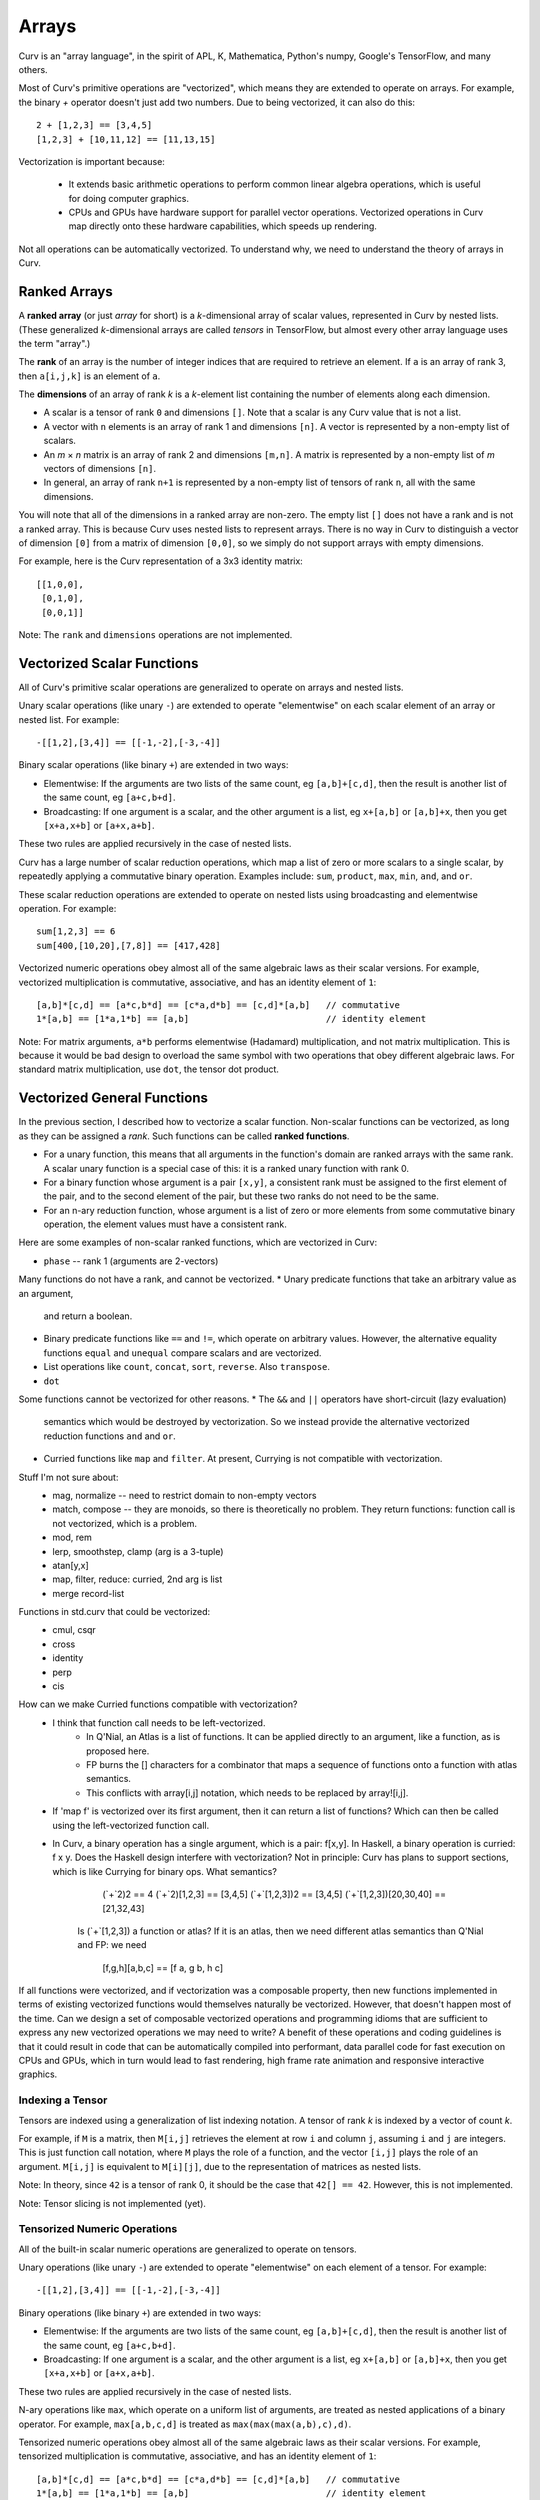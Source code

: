 Arrays
======
Curv is an "array language", in the spirit of APL, K, Mathematica, Python's
numpy, Google's TensorFlow, and many others.

Most of Curv's primitive operations are "vectorized",
which means they are extended to operate on arrays.
For example, the binary `+` operator doesn't just add two numbers.
Due to being vectorized, it can also do this::

    2 + [1,2,3] == [3,4,5]
    [1,2,3] + [10,11,12] == [11,13,15]

Vectorization is important because:

 * It extends basic arithmetic operations to perform common linear algebra
   operations, which is useful for doing computer graphics.
 * CPUs and GPUs have hardware support for parallel vector operations.
   Vectorized operations in Curv map directly onto these hardware capabilities,
   which speeds up rendering.

Not all operations can be automatically vectorized.
To understand why, we need to understand the theory of arrays in Curv.

Ranked Arrays
-------------
A **ranked array** (or just *array* for short) is a *k*-dimensional array
of scalar values, represented in Curv by nested lists.
(These generalized *k*-dimensional arrays are called *tensors* in TensorFlow,
but almost every other array language uses the term "array".)

The **rank** of an array is the number of integer indices that are required
to retrieve an element. If ``a`` is an array of rank 3, then ``a[i,j,k]``
is an element of ``a``.

The **dimensions** of an array of rank *k* is a *k*-element list containing
the number of elements along each dimension.

* A scalar is a tensor of rank ``0`` and dimensions ``[]``.
  Note that a scalar is any Curv value that is not a list.
* A vector with ``n`` elements is an array of rank 1 and dimensions ``[n]``.
  A vector is represented by a non-empty list of scalars.
* An *m* × *n* matrix is an array of rank 2 and dimensions ``[m,n]``.
  A matrix is represented by a non-empty list of *m* vectors of dimensions ``[n]``.
* In general, an array of rank ``n+1`` is represented by a non-empty list
  of tensors of rank ``n``, all with the same dimensions.

You will note that all of the dimensions in a ranked array are non-zero.
The empty list ``[]`` does not have a rank and is not a ranked array.
This is because Curv uses nested lists to represent arrays. There is no way
in Curv to distinguish a vector of dimension ``[0]`` from a matrix of
dimension ``[0,0]``, so we simply do not support arrays with empty dimensions.

For example, here is the Curv representation of a 3x3 identity matrix::
  
    [[1,0,0],
     [0,1,0],
     [0,0,1]]

Note: The ``rank`` and ``dimensions`` operations are not implemented.

Vectorized Scalar Functions
---------------------------
All of Curv's primitive scalar operations are generalized to operate
on arrays and nested lists.

Unary scalar operations (like unary ``-``) are extended to operate "elementwise"
on each scalar element of an array or nested list.  For example::

  -[[1,2],[3,4]] == [[-1,-2],[-3,-4]]

Binary scalar operations (like binary ``+``) are extended in two ways:

* Elementwise: If the arguments are two lists of the same count,
  eg ``[a,b]+[c,d]``,
  then the result is another list of the same count, eg ``[a+c,b+d]``.
* Broadcasting: If one argument is a scalar, and the other argument is a list,
  eg ``x+[a,b]`` or ``[a,b]+x``,
  then you get ``[x+a,x+b]`` or ``[a+x,a+b]``.

These two rules are applied recursively in the case of nested lists.

Curv has a large number of scalar reduction operations, which map a list
of zero or more scalars to a single scalar, by repeatedly applying a
commutative binary operation. Examples include: ``sum``, ``product``,
``max``, ``min``, ``and``, and ``or``.

These scalar reduction operations are extended to operate on nested lists
using broadcasting and elementwise operation.
For example::

  sum[1,2,3] == 6
  sum[400,[10,20],[7,8]] == [417,428]

Vectorized numeric operations obey almost all of the same algebraic laws
as their scalar versions. For example, vectorized multiplication is
commutative, associative, and has an identity element of ``1``::

  [a,b]*[c,d] == [a*c,b*d] == [c*a,d*b] == [c,d]*[a,b]   // commutative
  1*[a,b] == [1*a,1*b] == [a,b]                          // identity element

Note: For matrix arguments, ``a*b`` performs elementwise (Hadamard)
multiplication, and not matrix multiplication. This is because it would
be bad design to overload the same symbol with two operations that obey
different algebraic laws. For standard matrix multiplication, use ``dot``,
the tensor dot product.

Vectorized General Functions
----------------------------
In the previous section, I described how to vectorize a scalar function.
Non-scalar functions can be vectorized,
as long as they can be assigned a *rank*.
Such functions can be called **ranked functions**.

* For a unary function, this means that all arguments in the function's domain
  are ranked arrays with the same rank. A scalar unary function is a special
  case of this: it is a ranked unary function with rank 0.
* For a binary function whose argument is a pair ``[x,y]``,
  a consistent rank must be assigned to the first element of the pair,
  and to the second element of the pair, but these two ranks do not need
  to be the same.
* For an n-ary reduction function, whose argument is a list of zero or more
  elements from some commutative binary operation, the element values must
  have a consistent rank.

Here are some examples of non-scalar ranked functions, which are vectorized
in Curv:

* ``phase`` -- rank 1 (arguments are 2-vectors)

Many functions do not have a rank, and cannot be vectorized.
* Unary predicate functions that take an arbitrary value as an argument,
  and return a boolean.
* Binary predicate functions like ``==`` and ``!=``, which operate on arbitrary
  values. However, the alternative equality functions ``equal`` and ``unequal``
  compare scalars and are vectorized.
* List operations like ``count``, ``concat``, ``sort``, ``reverse``.
  Also ``transpose``.
* ``dot``

Some functions cannot be vectorized for other reasons.
* The ``&&`` and ``||`` operators have short-circuit (lazy evaluation)
  semantics which would be destroyed by vectorization. So we instead
  provide the alternative vectorized reduction functions ``and`` and ``or``.
* Curried functions like ``map`` and ``filter``.
  At present, Currying is not compatible with vectorization.

Stuff I'm not sure about:
 * mag, normalize -- need to restrict domain to non-empty vectors
 * match, compose -- they are monoids, so there is theoretically no problem.
   They return functions: function call is not vectorized, which is a problem.
 * mod, rem
 * lerp, smoothstep, clamp (arg is a 3-tuple)
 * atan[y,x]
 * map, filter, reduce: curried, 2nd arg is list
 * merge record-list

Functions in std.curv that could be vectorized:
 * cmul, csqr
 * cross
 * identity
 * perp
 * cis

How can we make Curried functions compatible with vectorization?
 * I think that function call needs to be left-vectorized.
    * In Q'Nial, an Atlas is a list of functions. It can be applied directly
      to an argument, like a function, as is proposed here.
    * FP burns the [] characters for a combinator that maps a sequence of
      functions onto a function with atlas semantics.
    * This conflicts with array[i,j] notation, which needs to be replaced
      by array![i,j].
 * If 'map f' is vectorized over its first argument, then it can return a
   list of functions? Which can then be called using the left-vectorized
   function call.
 * In Curv, a binary operation has a single argument, which is a pair: f[x,y].
   In Haskell, a binary operation is curried: f x y. Does the Haskell design
   interfere with vectorization? Not in principle: Curv has plans to support
   sections, which is like Currying for binary ops. What semantics?
        (`+`2)2 == 4
        (`+`2)[1,2,3] == [3,4,5]
        (`+`[1,2,3])2 == [3,4,5]
        (`+`[1,2,3])[20,30,40] == [21,32,43]
    Is (`+`[1,2,3]) a function or atlas? If it is an atlas, then we need
    different atlas semantics than Q'Nial and FP: we need
        [f,g,h][a,b,c] == [f a, g b, h c]

If all functions were vectorized, and if vectorization was a composable
property, then new functions implemented in terms of existing vectorized
functions would themselves naturally be vectorized. However, that doesn't
happen most of the time. Can we design a set of composable vectorized operations
and programming idioms that are sufficient to express any new vectorized
operations we may need to write? A benefit of these operations and coding
guidelines is that it could result in code that can be automatically compiled
into performant, data parallel code for fast execution on CPUs and GPUs, which
in turn would lead to fast rendering, high frame rate animation and responsive
interactive graphics.

Indexing a Tensor
~~~~~~~~~~~~~~~~~
Tensors are indexed using a generalization of list indexing notation.
A tensor of rank *k* is indexed by a vector of count *k*.

For example, if ``M`` is a matrix, then ``M[i,j]`` retrieves the element
at row ``i`` and column ``j``, assuming ``i`` and ``j`` are integers.
This is just function call notation, where ``M`` plays the role of a function,
and the vector ``[i,j]`` plays the role of an argument.
``M[i,j]`` is equivalent to ``M[i][j]``, due to the representation of matrices
as nested lists.

Note: In theory, since ``42`` is a tensor of rank 0, it should be the case that
``42[] == 42``. However, this is not implemented.

Note: Tensor slicing is not implemented (yet).

Tensorized Numeric Operations
~~~~~~~~~~~~~~~~~~~~~~~~~~~~~
All of the built-in scalar numeric operations
are generalized to operate on tensors.

Unary operations (like unary ``-``) are extended to operate "elementwise"
on each element of a tensor.  For example::

  -[[1,2],[3,4]] == [[-1,-2],[-3,-4]]

Binary operations (like binary ``+``) are extended in two ways:

* Elementwise: If the arguments are two lists of the same count,
  eg ``[a,b]+[c,d]``,
  then the result is another list of the same count, eg ``[a+c,b+d]``.
* Broadcasting: If one argument is a scalar, and the other argument is a list,
  eg ``x+[a,b]`` or ``[a,b]+x``,
  then you get ``[x+a,x+b]`` or ``[a+x,a+b]``.

These two rules are applied recursively in the case of nested lists.

N-ary operations like ``max``, which operate on a uniform list of arguments,
are treated as nested applications of a binary operator.
For example, ``max[a,b,c,d]`` is treated as ``max(max(max(a,b),c),d)``.

Tensorized numeric operations obey almost all of the same algebraic laws
as their scalar versions. For example, tensorized multiplication is
commutative, associative, and has an identity element of ``1``::

  [a,b]*[c,d] == [a*c,b*d] == [c*a,d*b] == [c,d]*[a,b]   // commutative
  1*[a,b] == [1*a,1*b] == [a,b]                          // identity element

Note: For matrix arguments, ``a*b`` performs elementwise (Hadamard) multiplication,
and not matrix multiplication. This is because it would be bad design to overload the same
symbol with two operations that obey different algebraic laws.
For standard matrix multiplication, use ``dot``, the tensor dot product.

Other Tensor Operations
~~~~~~~~~~~~~~~~~~~~~~~

``dot(A,B)``
  The tensor dot product ``A⋅B`` is a generalization of vector dot product
  and matrix multiplication.

  In the general case, A and B are tensors of at least rank 1.
  The final dimension of A equals the first dimension of B.
  Cut A into slices along its last axis,
  do the same with B along its first axis, 
  then combine each slice from A with each slice from B using *, 
  and finally perform a reduction using +. 
  The resulting tensor has rank equal to ``rank(A)+rank(B)-2``.

  If V is a vector and M is a matrix, then:
  
  * ``dot(V1, V2)`` is the dot product of two vectors.
    Same as ``sum(V1 * V2)``, or ``V1*V2`` in OpenSCAD.
  * ``dot(V, M)`` is the product of a vector and a matrix.
    It's like matrix multiply, treating V as a column vector,
    but the result is a vector.
    Same as ``sum(V * M)``, or ``V*M`` in OpenSCAD.
  * ``dot(M, V)`` is the product of a vector and a matrix.
    It's like matrix multiply, treating V as a row vector,
    but the result is a vector.
    Same as ``sum(transpose M * V)``, or ``M*V`` in OpenSCAD.
  * ``dot(M1, M2)`` is standard matrix multiplication (``M1*M2`` in OpenSCAD).

  This operation is equivalent to the ``Dot`` function in Mathematica,
  or to the following Curv definition::
  
    dot(a,b) =
      if (count a > 0 && is_list(a[0]))
        [for (row in a) dot(row,b)]  // matrix*...
      else
        sum(a*b)                     // vector*...
